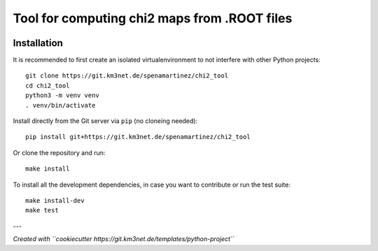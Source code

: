 Tool for computing chi2 maps from .ROOT files
=============================================

.. image:: https://git.km3net.de/spenamartinez/chi2_tool/badges/master/pipeline.svg
    :target: https://git.km3net.de/spenamartinez/chi2_tool/pipelines

.. image:: https://git.km3net.de/spenamartinez/chi2_tool/badges/master/coverage.svg
    :target: https://spenamartinez.pages.km3net.de/chi2_tool/coverage

.. image:: https://git.km3net.de/examples/km3badges/-/raw/master/docs-latest-brightgreen.svg
    :target: https://spenamartinez.pages.km3net.de/chi2_tool


Installation
~~~~~~~~~~~~

It is recommended to first create an isolated virtualenvironment to not interfere
with other Python projects::

  git clone https://git.km3net.de/spenamartinez/chi2_tool
  cd chi2_tool
  python3 -m venv venv
  . venv/bin/activate

Install directly from the Git server via ``pip`` (no cloneing needed)::

  pip install git+https://git.km3net.de/spenamartinez/chi2_tool

Or clone the repository and run::

  make install

To install all the development dependencies, in case you want to contribute or
run the test suite::

  make install-dev
  make test


---

*Created with ``cookiecutter https://git.km3net.de/templates/python-project``*
